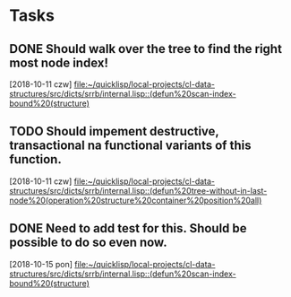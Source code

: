 * Tasks
** DONE Should walk over the tree to find the right most node index!
   CLOSED: [2018-10-16 wto 12:24]
   [2018-10-11 czw]
   [[file:~/quicklisp/local-projects/cl-data-structures/src/dicts/srrb/internal.lisp::(defun%20scan-index-bound%20(structure)]]
** TODO Should impement destructive, transactional na functional variants of this function.
   [2018-10-11 czw]
   [[file:~/quicklisp/local-projects/cl-data-structures/src/dicts/srrb/internal.lisp::(defun%20tree-without-in-last-node%20(operation%20structure%20container%20position%20all)]]
** DONE Need to add test for this. Should be possible to do so even now.
   CLOSED: [2018-10-16 wto 12:22]
   [2018-10-15 pon]
   [[file:~/quicklisp/local-projects/cl-data-structures/src/dicts/srrb/internal.lisp::(defun%20scan-index-bound%20(structure)]]
